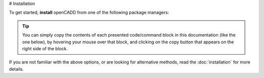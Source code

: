 # Installation


To get started, **install** openCADD from one of the following package managers:

.. tip::
    You can simply copy the contents of each presented code/command block in this documentation
    (like the one below), by hovering your mouse over that block, and clicking on the copy button
    that appears on the right side of the block.

.. tab-set::

   .. tab-item:: Conda

      .. code-block:: shell
         :caption: To install from the Conda package manager,
                   run the following command in your terminal:

         conda install opencadd

   .. tab-item:: Mamba

      .. code-block:: shell
         :caption: To install from the Mamba package manager,
                   run the following command in your terminal:

         mamba install opencadd

   .. tab-item:: Pip

      .. code-block:: shell
         :caption: To install from the Python Package Index (PyPI) using pip,
                   run the following command in your terminal:

         pip install opencadd

If you are not familiar with the above options, or are looking for alternative methods, read the
:doc:`installation` for more details.